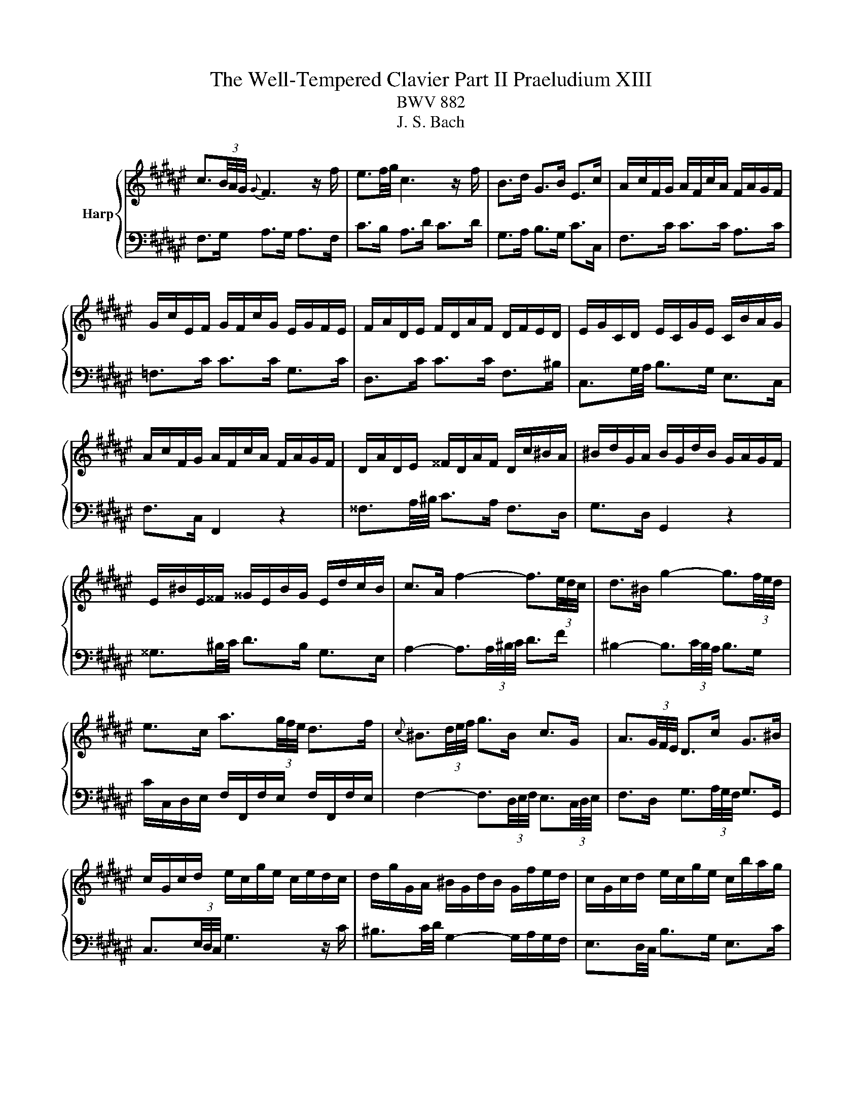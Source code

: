 X:1
T:The Well-Tempered Clavier Part II Praeludium XIII
T:BWV 882
T:J. S. Bach
%%score { ( 1 4 ) | ( 2 3 ) }
L:1/8
M:none
K:F#
V:1 treble nm="Harp"
V:4 treble 
V:2 bass 
V:3 bass 
V:1
 c3/2(3B/4A/4G/4{G} F3 z/ f/ | e3/2f/4g/4 c3 z/ f/ | B>d G>B E>c | A/c/F/G/ A/F/c/A/ F/A/G/F/ | %4
 G/c/E/F/ G/F/c/G/ E/G/F/E/ | F/A/D/E/ F/D/A/F/ D/F/E/D/ | E/G/C/D/ E/C/G/E/ C/B/A/G/ | %7
 A/c/F/G/ A/F/c/A/ F/A/G/F/ | D/A/D/E/ ^^F/D/A/F/ D/c/^B/A/ | ^B/d/G/A/ B/G/d/B/ G/A/G/F/ | %10
 E/^B/E/^^F/ ^^G/E/B/G/ E/d/c/B/ | c>A f2- f3/2(3e/4d/4c/4 | d>^B g2- g3/2(3f/4e/4d/4 | %13
 e>c a3/2(3g/4f/4e/4 d>f |{c} ^B3/2(3d/4e/4f/4 g>B c>G | A3/2(3G/4F/4E/4 D>c G>^B | %16
 c/G/c/d/ e/c/g/e/ c/e/d/c/ | d/g/G/A/ ^B/G/d/B/ G/f/e/d/ | c/G/c/d/ e/c/g/e/ c/b/a/g/ | %19
 f3/2(3B/4A/4G/4 F3 z/ f/ | e3/2f/4g/4 c2- c/d/c/B/ | B/4A/4B/4A/4B/4A/4G/4F/4 =e>c A>e | %22
 d/f/B/c/ d/B/f/d/ B/d/c/B/ | c/f/A/B/ c/A/f/c/ A/c/B/A/ | B/d/G/A/ B/G/d/B/ G/B/A/G/ | %25
 A>c d/4c/4d/4c/4d/4c/4^B/4c/4 d/4c/4d/4c/4d/4c/4B/4c/4 | %26
 G>c d/4c/4d/4c/4d/4c/4^B/4c/4 d/4c/4d/4c/4d/4c/4B/4c/4 | F>c a>c c/4^B/4c/4B/4c/4B/4c/ | %28
 c3 z/4 c/4d/4e/4 f/4e/4f/4e/4f/4e/4d/4e/4 | f/c/F/G/ A/F/c/A/ =E/G/F/E/ | %30
 D3 z/4 d/4^^c/4d/4 e/4d/4e/4d/4e/4d/4c/4d/4 | e/B/E/F/ G/E/B/G/ D/F/E/D/ | %32
 ^^C3/2D/4E/4 A,2- A,/G/F/E/ | D/F/A/F/ d/A/f/d/ A/d/^^c/^B/ | ^^c/e/A/^B/ c/A/g/e/ c/=b/a/g/ | %35
 f/a/d/e/ f/d/a/f/ d/f/e/d/ | e/a/A/^B/ ^^c/A/e/c/ A/g/f/e/ | %37
 f>^^c d3/2(3F/4E/4D/4 A/4^^G/4A/4G/4A/4G/4^^F/4G/4 | A/E/A/^B/ c/A/e/c/ a/g/f/e/ | %39
 d/^^c/d z z/4 d/4e/4^^f/4 g>g | g/e/^^c/d/ e/c/G/B/{D} ^^C>B | A3/2(3G/4F/4E/4 D3 z/ d/ | %42
{d} ^^c3/2(3d/4e/4f/4 g3 z/ a/ |{a} g>e d/4^^c/4B/4c/4d/4c/4d/4c/4 d/4c/4d/4c/4d | %44
 d/A/F/G/ A/F/d/A/ F/G/F/E/ | ^^F/d/F/G/ A/F/d/A/ F/A/G/F/ | G/d/G/A/ B/G/d/B/ G/B/A/G/ | %47
 A/d/A/B/ c/A/=e/c/ A/c/B/A/ | B>^^F G>B d3/2(3g/4f/4e/4 | f>^^F G>^B d3/2(3f/4e/4d/4 | %50
 e>^^F G>c e3/2(3G/4^F/4E/4 | F>A D>c c/4B/4c/4B/4c/4B/4A/4B/4 | c/G/E/F/ G/E/c/G/ E/F/E/D/ | %53
 C/G/E/F/ G/E/c/G/ E/G/F/E/ | F/c/F/G/ A/F/c/A/ F/A/G/F/ | C/G/E/F/ G/E/c/G/ E/G/F/E/ | %56
 A/c/4B/4A/4G/4F/4E/4 F3 z/ f/ | e3/2f/4g/4 c3 z/ f/ | B>d G>B E>c | A/c/F/G/ A/F/c/A/ F/=e/d/c/ | %60
 d/f/B/c/ d/B/f/d/ A/c/B/A/ | G/d/G/A/ ^B/G/d/B/ G/f/e/d/ | e/g/c/d/ e/c/g/e/ =B/d/c/B/ | %63
 A/e/A/^B/ ^^c/A/e/c/ A/g/f/e/ | f>d b2- b3/2(3a/4g/4f/4 | g>b c2- c3/2(6:4:4(1:1:2d/8e/8f/4g/4 | %66
 a>g f/4e/4f/4e/4f/4e/4f/4e/4 f/4e/4f/4e/4f | f/a/c/e/ f/c/a/f/ c/g/f/e/ | %68
 f/c/A/B/ c/A/f/c/ A/B/A/G/ | F/=A/^B,/E/ F/B,/A/F/ B,/G/F/E/ | F/=A/c/B/ A/c/F/A/ c/A/c/e/ | %71
 f/=a/d/e/ f/d/a/f/ d/f/e/d/ | [eg]2 z z/ e/ f3/4e/8d/8c/4B/4A/4G/4 | %73
 F>d F2- F/4E/4F/4E/4F/4E/4[FF]/ | [A,CF]6 |] %75
V:2
 F,>G, A,>G, A,>F, | C>B, A,>D C>D | G,>A, B,>G, C>C, | F,>C C>C A,>C | =F,>C C>C G,>C | %5
 D,>C C>C F,>^B, | C,3/2G,/4A,/4 B,>G, E,>C, | F,>C, F,,2 z2 | ^^F,3/2A,/4^B,/4 C>A, F,>D, | %9
 G,>D, G,,2 z2 | ^^G,3/2^B,/4C/4 D>B, G,>E, | A,2- A,3/2(3A,/4^B,/4C/4 D>F | %12
 ^B,2- B,3/2(3C/4B,/4A,/4 B,>G, | C/C,/D,/E,/ F,/F,,/F,/E,/ F,/F,,/F,/E,/ | %14
 F,2- F,3/2(3D,/4E,/4F,/4 E,3/2(3C,/4D,/4E,/4 | F,>D, G,3/2(3A,/4G,/4F,/4 G,>G,, | %16
 C,3/2(3E,/4D,/4C,/4 G,3 z/ C/ | ^B,3/2C/4D/4 G,2- G,/A,/G,/F,/ | E,3/2D,/4C,/4 B,>G, E,>C | %19
 A,/C/F,/G,/ A,/F,/C/A,/ F,/A,/G,/F,/ | G,/C/C,/D,/ E,/C,/G,/E,/ C,/B,/A,/G,/ | %21
 F,/C,/F,/G,/ A,/F,/C/A,/ F,/=E/D/C/ | B,>F, F,>B, D>F, | A,>F, F,>A, C>F, | G,>F, F,>G, B,>E, | %25
 F,/C/F,/G,/ A,/F,/C/A,/ F,/A,/G,/F,/ | E,/C/E,/F,/ G,/E,/C/G,/ E,/G,/F,/E,/ | %27
 D,/C/D,/E,/ F,/D,/C/F,/ D,/F,/E,/D,/ | C,/C/C,/D,/ E,/C,/G,/E,/ B,,/D,/C,/B,,/ | %29
 A,,3 z/4 F,/4G,/4A,/4 B,/4A,/4B,/4A,/4B,/4A,/4G,/4A,/4 | %30
 B,/F,/B,,/C,/ D,/B,,/F,/D,/ A,,/C,/B,,/A,,/ | %31
 G,,3 z/4 G,/4^^F,/4G,/4 A,/4^^G,/4A,/4G,/4A,/4G,/4F,/4G,/4 | %32
 A,/E,/A,,/^B,,/ ^^C,/A,,/E,/C,/ G,,/=B,,/A,,/G,,/ | F,,>A, A,>F, F,>D, | E,,>A, A,>E, E,>^^C, | %35
 D,,>A, A,>D, D,>^B,, | ^^C,,>A, A,>^^C, C,>A,, | D,/A,/D,/E,/ F,/D,/A,/F,/ D,/F,/E,/D,/ | %38
 C,/A,/C,/D,/ E,/C,/A,/E,/ C,/E,/D,/C,/ | B,,/A,/B,,/C,/ D,/B,,/G,/D,/ B,,/D,/C,/B,,/ | %40
 A,,/A,/A,,/^B,,/ ^^C,/A,,/E,/C,/ G,,/=B,,/A,,/G,,/ | F,,/A,,/D,/E,/ F,/D,/F,/G,/ A,/F,/B,/B,/ | %42
 B,2- B,3/2(3A,/4G,/4F,/4 E,>^^C | D>G, A,3/2(3B,/4A,/4G,/4 A,>A,, | D,>D D>D A,>D | %45
 C,>D D>D A,>D | B,,>D D>D B,>D | ^^F,>D D>D C>D | G,/D,/G,,/A,,/ B,,/G,,/D,/B,,/ G,/C,/^B,,/A,,/ | %49
 ^B,,/G,/B,,/C,/ D,/B,,/G,/D,/ B,,/D,/C,/B,,/ | C,/G,/C,/D,/ =F,/C,/G,/F,/ C,/F,/D,/C,/ | %51
 D,/G,/D,/E,/ F,/D,/A,/F,/ D,/F,/E,/D,/ | E,/G,/C/G,/ E,/G,/C,/E,/ G,/C,/G,/A,/ | %53
 B,3/2(3C/4B,/4A,/4 B,2- B,3/2(3G,/4A,/4B,/4 | A,/F,/A,/G,/ F,/A,/C,/F,/ A,/F,/G,/A,/ | %55
 E,>C C,3/2(3C,/4D,/4E,/4 F,/4E,/4F,/4E,/4F,/4E,/4D,/4E,/4 | F,>G, A,>G, A,>F, | C>B, A,>D C>D | %58
 G,>A, B,>G, C>C, | F,3/2=E,/4D,/4 E,>C, A,,>F,, | B,,>F, B,2 z2 | ^B,,3/2D,/4E,/4 F,>D, B,,>G,, | %62
 C,>G, C2 z2 | ^^C,3/2E,/4F,/4 G,>E, C,>A,, | D,2- D,3/2(3D,/4E,/4F,/4 G,>B, | %65
 E,2- E,3/2(3F,/4E,/4D,/4 E,>C, | F,>B, C3/2(3G,/4A,/4B,/4 C,>B, | F,>C C>C A,>C | %68
 =E,>C C>E, E,>D, | D,>=A, A,>A, F,>A, | C,>F, F,>C, C,>^B,, | ^B,,>^B, B,>D G,>F, | %72
 E,2 z z/ B,/ A, z | z z/ A,/ G,>A, B,2 | F,,6 |] %75
V:3
 x6 | x6 | x6 | x6 | x6 | x6 | x6 | x6 | x6 | x6 | x6 | x6 | x6 | x6 | x6 | x6 | x6 | x6 | x6 | %19
 x6 | x6 | x6 | x6 | x6 | x6 | x6 | x6 | x6 | x6 | x6 | x6 | x6 | x6 | x6 | x6 | x6 | x6 | x6 | %38
 x6 | x6 | x6 | x6 | x6 | x6 | x6 | x6 | x6 | x6 | x6 | x6 | x6 | x6 | x6 | x6 | x6 | x6 | x6 | %57
 x6 | x6 | x6 | x6 | x6 | x6 | x6 | x6 | x6 | z4 C,2 | x6 | x6 | x6 | x6 | x6 | B,,2 z2 z2 | %73
 z z/ ^B,,/ C,4 | x6 |] %75
V:4
 x6 | x6 | x6 | x6 | x6 | x6 | x6 | x6 | x6 | x6 | x6 | x6 | x6 | x6 | x6 | x6 | x6 | x6 | x6 | %19
 x6 | x6 | x6 | x6 | x6 | x6 | x6 | x6 | x6 | x6 | x6 | x6 | x6 | x6 | x6 | x6 | x6 | x6 | x6 | %38
 x6 | x6 | x6 | x6 | x6 | x6 | x6 | x6 | x6 | x6 | x6 | x6 | x6 | x6 | x6 | x6 | x6 | x6 | x6 | %57
 x6 | x6 | x6 | x6 | x6 | x6 | x6 | x6 | x6 | x6 |[I:staff +1] F,3/2[I:staff -1] z/ z2 z2 | x6 | %69
 x6 | x6 | x6 | [Gc]2 z z/ [Gc]/ [Gc]/ z/ z | z z/ F/ C4 | x6 |] %75

